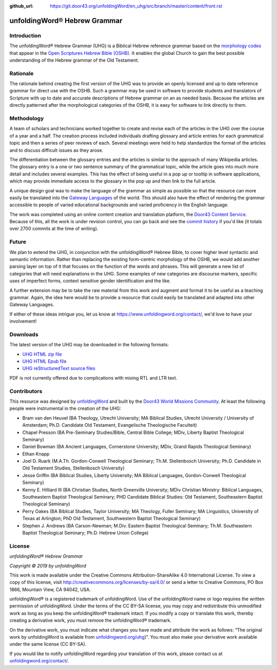 :github_url: https://git.door43.org/unfoldingWord/en_uhg/src/branch/master/content/front.rst

.. _front:

.. image:: https://cdn.door43.org/assets/uw-icons/logo-uhg-256.png
   :height: 100px
   :width: 100px
   :alt: unfoldingWord® Hebrew Grammar Logo
   :align: center

unfoldingWord® Hebrew Grammar
=============================

Introduction
------------

The unfoldingWord® Hebrew Grammar (UHG) is a Biblical Hebrew reference grammar
based on the `morphology codes <http://openscriptures.github.io/morphhb/parsing/HebrewMorphologyCodes.html>`__
that appear in the `Open Scriptures Hebrew Bible (OSHB) <https://github.com/openscriptures/morphhb>`__. It enables the
global Church to gain the best possible understanding of the Hebrew
grammar of the Old Testament.

Rationale
---------

The rationale behind creating the first version of the UHG was to
provide an openly licensed and up to date reference grammar for direct
use with the OSHB. Such a grammar may be used in
software to provide students and translators of Scripture with up to
date and accurate descriptions of Hebrew grammar on an as needed basis.
Because the articles are directly patterned after the morphological
categories of the OSHB, it is easy for software to link directly to
them.

Methodology
-----------

A team of scholars and technicians worked together to create and revise
each of the articles in the UHG over the course of a year and a half.
The creation process included individuals drafting glossary and article
entries for each grammatical topic and then a series of peer reviews of
each. Several meetings were held to help standardize the format of the
articles and to discuss difficult issues as they arose.

The differentiation between the glossary entries and the articles is
similar to the approach of many Wikipedia articles. The glossary entry
is a one or two sentence summary of the grammatical topic, while the
article goes into much more detail and includes several examples. This
has the effect of being useful in a pop up or tooltip in software
applications, which may provide immediate access to the glossary in the
pop up and then link to the full article.

A unique design goal was to make the language of the grammar as simple
as possible so that the resource can more easily be translated into the
`Gateway Languages <https://unfoldingword.org/gateway/>`__ of the world.
This should also have the effect of rendering the grammar accessible to
people of varied educational backgrounds and varied proficiency in the
English language.

The work was completed using an online content creation and translation
platform, the `Door43 Content Service <https://git.door43.org>`__.
Because of this, all the work is under revision control, you can go back
and see the `commit history <https://git.door43.org/unfoldingWord/en_uhg/commits/branch/master>`__
if you'd like (it totals over 2700 commits at the time of writing).

Future
------

We plan to extend the UHG, in conjunction with the unfoldingWord® Hebrew
Bible, to cover higher level syntactic and semantic information. Rather
than replacing the existing form-centric morphology of the OSHB, we
would add another parsing layer on top of it that focuses on the
function of the words and phrases. This will generate a new list of
categories that will need explanations in the UHG. Some examples of new
categories are discourse markers, specific uses of imperfect forms,
context sensitive gender identification and the like.

A further extension may be to take the raw material from this work and
augment and format it to be useful as a teaching grammar. Again, the
idea here would be to provide a resource that could easily be translated
and adapted into other Gateway Languages.

If either of these ideas intrigue you, let us know at
https://www.unfoldingword.org/contact/, we'd love to have your involvement!

Downloads
---------

The latest version of the UHG may be downloaded in the following formats:

- `UHG HTML zip file <https://readthedocs.org/projects/uhg/downloads/htmlzip/latest/>`__
- `UHG HTML Epub file <https://readthedocs.org/projects/uhg/downloads/epub/latest/>`__
- `UHG reStructuredText source files <https://git.door43.org/unfoldingWord/en_uhg/archive/master.zip>`__

PDF is not currently offered due to complications with mixing RTL and LTR text.

Contributors
------------

This resource was designed by `unfoldingWord <https://www.unfoldingword.org/>`__ and built by the `Door43 World Missions Community <https://door43.org/>`__. At least the following
people were instrumental in the creation of the UHG:

-  Bram van den Heuvel (BA Theology, Utrecht University; MA Biblical
   Studies, Utrecht University / University of Amsterdam; Ph.D.
   Candidate Old Testament, Evangelische Theologische Faculteit)
-  Chapel Presson (BA Pre-Seminary Studies/Bible, Central Bible College;
   MDiv, Liberty Baptist Theological Seminary)
-  Daniel Bowman (BA Ancient Languages, Cornerstone University; MDiv,
   Grand Rapids Theological Seminary)
-  Ethan Knapp
-  Joel D. Ruark (M.A.Th. Gordon-Conwell Theological Seminary; Th.M.
   Stellenbosch University; Ph.D. Candidate in Old Testament Studies,
   Stellenbosch University)
-  Jesse Griffin (BA Biblical Studies, Liberty University; MA Biblical
   Languages, Gordon-Conwell Theological Seminary)
-  Kenny E. Hilliard III (BA Christian Studies, North Greenville
   University; MDiv Christian Ministry: Biblical Languages, Southeastern
   Baptist Theological Seminary; PHD Candidate Biblical Studies: Old
   Testament, Southeastern Baptist Theological Seminary)
-  Perry Oakes (BA Biblical Studies, Taylor University; MA Theology,
   Fuller Seminary; MA Linguistics, University of Texas at Arlington;
   PhD Old Testament, Southwestern Baptist Theological Seminary)
-  Stephen J. Andrews (BA Carson-Newman; M.Div. Eastern Baptist
   Theological Seminary; Th.M. Southeastern Baptist Theological
   Seminary; Ph.D. Hebrew Union College)

License
-------

*unfoldingWord® Hebrew Grammar*

*Copyright © 2019 by unfoldingWord*

This work is made available under the Creative Commons Attribution-ShareAlike 4.0 International License. To view a copy of this license, visit `http://creativecommons.org/licenses/by-sa/4.0/ <http://creativecommons.org/licenses/by-sa/4.0/>`__ or send a letter to Creative Commons, PO Box 1866, Mountain View, CA 94042, USA.

unfoldingWord® is a registered trademark of unfoldingWord. Use of the unfoldingWord name or logo requires the written permission of unfoldingWord. Under the terms of the CC BY-SA license, you may copy and redistribute this unmodified work as long as you keep the unfoldingWord® trademark intact. If you modify a copy or translate this work, thereby creating a derivative work, you must remove the unfoldingWord® trademark.

On the derivative work, you must indicate what changes you have made and attribute the work as follows: “The original work by unfoldingWord is available from `unfoldingword.org/uhg <https://www.unfoldingword.org/uhg>`__)”. You must also make your derivative work available under the same license (CC BY-SA).

If you would like to notify unfoldingWord regarding your translation of this work, please contact us at `unfoldingword.org/contact/ <https://www.unfoldingword.org/contact/>`__.
